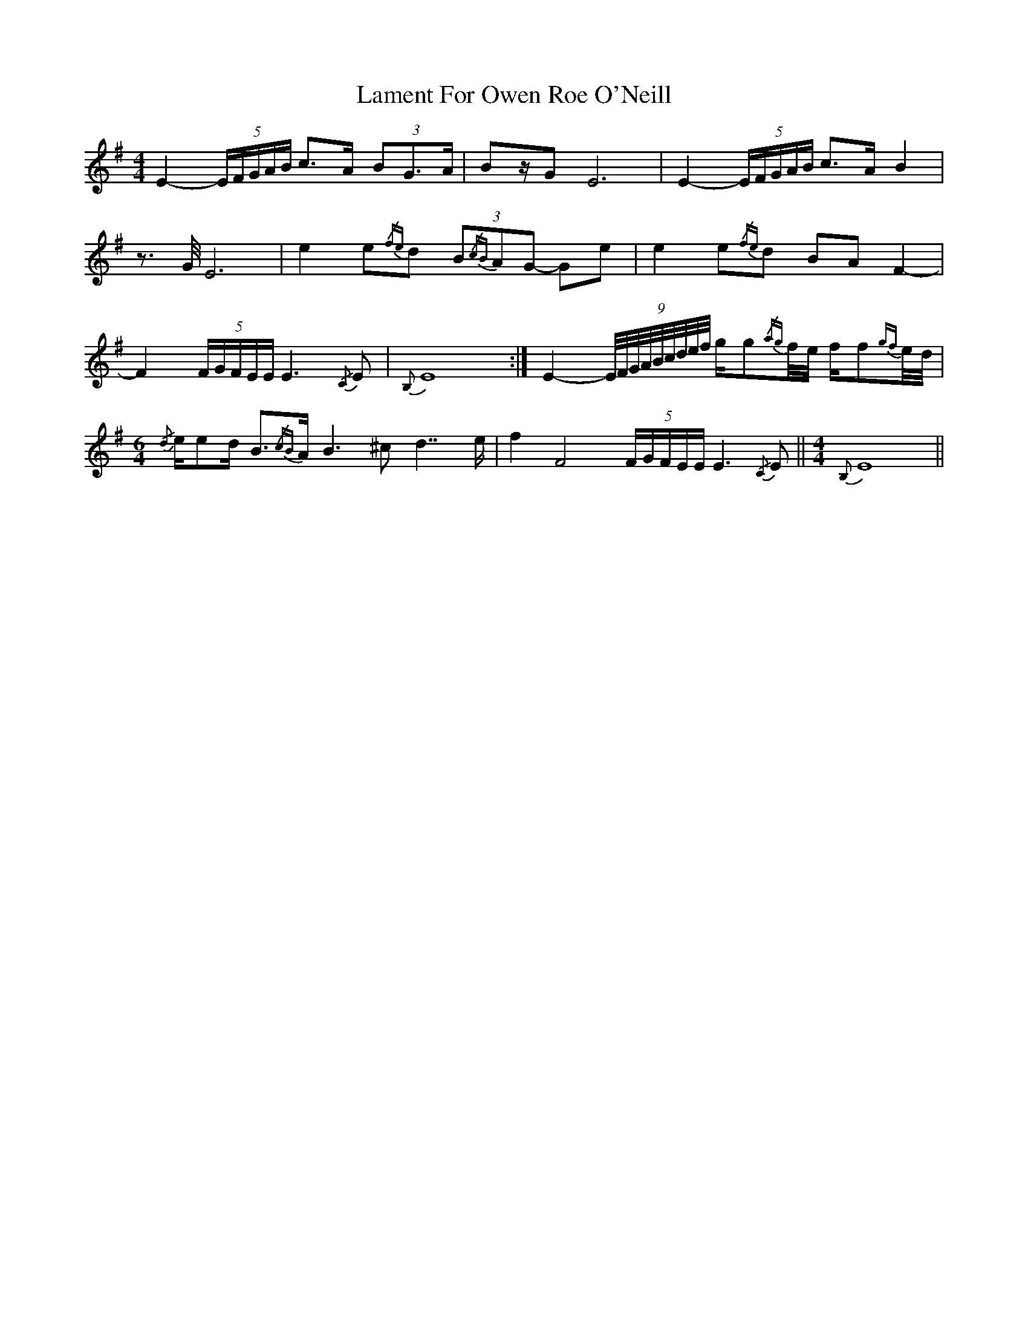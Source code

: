 X: 22712
T: Lament For Owen Roe O'Neill
R: reel
M: 4/4
K: Eminor
E2-(5E/F/G/A/B/ c>A (3BG>A|Bz/GE6|E2-(5E/F/G/A/B/ c>AB2|
z>G/E6|e2e{/fe}d (3B{/cB}AG- Ge|e2e{/fe}d BAF2-|
F2(5F/G/F/E/E/ E3{/C}E|{B,}E8:|E2-(9E//F//G//A//B//c//d//e//f// g/g{/ag}f//e// f/f{gf}e//d//|
M:6/4
{/d}e/ed/ B>{/cB}A B3^c d7/e/|f2 F4(5F/G/F/E/E/ E3{/C}E||[M:4/4]{B,}E8||

